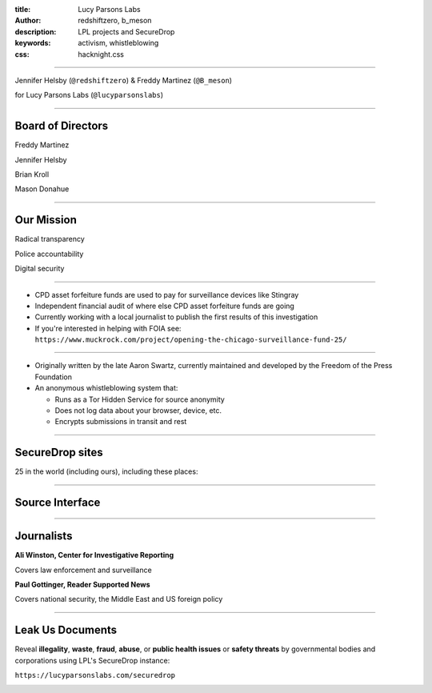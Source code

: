 :title: Lucy Parsons Labs
:author: redshiftzero, b_meson
:description: LPL projects and SecureDrop
:keywords: activism, whistleblowing
:css: hacknight.css


----

.. image:: images/LPLlogo.png

Jennifer Helsby (``@redshiftzero``) & Freddy Martinez (``@B_meson``)

for Lucy Parsons Labs (``@lucyparsonslabs``)


----

Board of Directors
==================

Freddy Martinez

Jennifer Helsby

Brian Kroll

Mason Donahue

----

Our Mission
===========

Radical transparency

Police accountability

Digital security


----

.. image:: images/muckrock.png

* CPD asset forfeiture funds are used to pay for surveillance devices like Stingray 

* Independent financial audit of where else CPD asset forfeiture funds are going 

* Currently working with a local journalist to publish the first results of this investigation 

* If you're interested in helping with FOIA see: ``https://www.muckrock.com/project/opening-the-chicago-surveillance-fund-25/``


----

.. image:: images/securedrop-logo.png

* Originally written by the late Aaron Swartz, currently maintained and developed by the Freedom of the Press Foundation

* An anonymous whistleblowing system that:

  - Runs as a Tor Hidden Service for source anonymity

  - Does not log data about your browser, device, etc.

  - Encrypts submissions in transit and rest

----

SecureDrop sites
================

25 in the world (including ours), including these places:

.. image:: images/washpo-small.png
.. image:: images/theintercept.png
.. image:: images/thenewyorker-small.png
.. image:: images/propublica-small.png

----

Source Interface
================

.. image:: images/webapp-sm.png

----

Journalists
===========

.. image:: images/ali-small.jpg

**Ali Winston, Center for Investigative Reporting**

Covers law enforcement and surveillance


.. image:: images/paul-small.jpg

**Paul Gottinger, Reader Supported News**

Covers national security, the Middle East and US foreign policy


----

Leak Us Documents
=================

Reveal **illegality**, **waste**, **fraud**, **abuse**, or **public health issues** or **safety threats** by governmental bodies and corporations using LPL's SecureDrop instance:

``https://lucyparsonslabs.com/securedrop``

.. image:: images/securedrop-small.png
